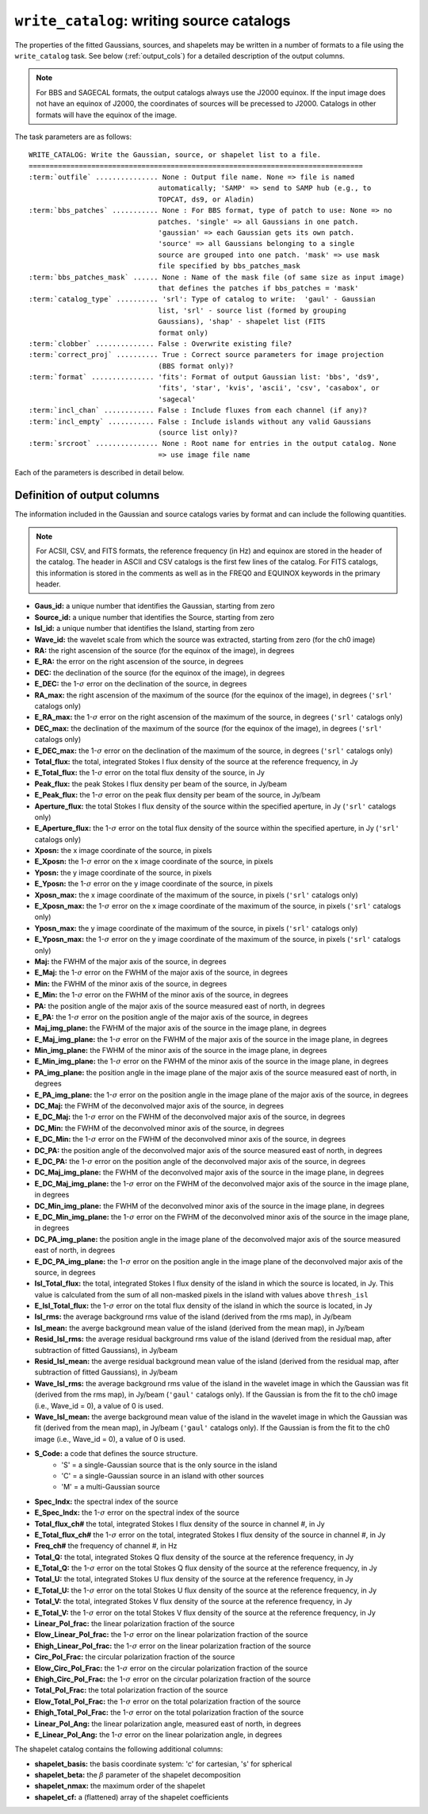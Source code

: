 .. _write_catalog:

***************************************************
``write_catalog``: writing source catalogs
***************************************************

The properties of the fitted Gaussians, sources, and shapelets may be written in a number of formats to a file using the ``write_catalog`` task.  See below (:ref:`output_cols`) for a detailed description of the output columns.

.. note::

    For BBS and SAGECAL formats, the output catalogs always use the J2000 equinox. If the input image does not have an equinox of J2000, the coordinates of sources will be precessed to J2000. Catalogs in other formats will have the equinox of the image.

The task parameters are as follows:

.. parsed-literal::

    WRITE_CATALOG: Write the Gaussian, source, or shapelet list to a file.
    ================================================================================
    :term:`outfile` ............... None : Output file name. None => file is named
                                   automatically; 'SAMP' => send to SAMP hub (e.g., to
                                   TOPCAT, ds9, or Aladin)
    :term:`bbs_patches` ........... None : For BBS format, type of patch to use: None => no
                                   patches. 'single' => all Gaussians in one patch.
                                   'gaussian' => each Gaussian gets its own patch.
                                   'source' => all Gaussians belonging to a single
                                   source are grouped into one patch. 'mask' => use mask
                                   file specified by bbs_patches_mask
    :term:`bbs_patches_mask` ...... None : Name of the mask file (of same size as input image)
                                   that defines the patches if bbs_patches = 'mask'
    :term:`catalog_type` .......... 'srl': Type of catalog to write:  'gaul' - Gaussian
                                   list, 'srl' - source list (formed by grouping
                                   Gaussians), 'shap' - shapelet list (FITS
                                   format only)
    :term:`clobber` .............. False : Overwrite existing file?
    :term:`correct_proj` .......... True : Correct source parameters for image projection
                                   (BBS format only)?
    :term:`format` ............... 'fits': Format of output Gaussian list: 'bbs', 'ds9',
                                   'fits', 'star', 'kvis', 'ascii', 'csv', 'casabox', or
                                   'sagecal'
    :term:`incl_chan` ............ False : Include fluxes from each channel (if any)?
    :term:`incl_empty` ........... False : Include islands without any valid Gaussians
                                   (source list only)?
    :term:`srcroot` ............... None : Root name for entries in the output catalog. None
                                   => use image file name

Each of the parameters is described in detail below.

.. glossary::

    outfile
        This parameter is a string (default is ``None``) that sets the name of the output file. If ``None``, the file is named automatically. If 'SAMP' the full catalog (i.e., ``format = 'fits'``) is sent to a running SAMP Hub (e.g., to TOPCAT or Aladin).

    bbs_patches
        This parameter is a string (default is ``None``) that sets the type of patch to use in BBS-formatted catalogs. When the Gaussian catalogue is written as a BBS-readable sky file, this option determines whether all Gaussians are in a single patch (``'single'``), there are no patches (``None``), all Gaussians for a given source are in a separate patch (``'source'``), each Gaussian gets its own patch (``'gaussian'``), or a mask image is used to define the patches (``'mask'``).

        If you wish to have patches defined by island, then set
        ``group_by_isl = True`` before fitting to force all
        Gaussians in an island to be in a single source. Then set
        ``bbs_patches = 'source'`` when writing the catalog.

    bbs_patches_mask
        This parameter is a string (default is ``None``) that sets the file name of the mask file to use to define patches in BBS-formatted catalogs. The mask image should be 1 inside the patches and 0 elsewhere and should be the same size as the input image (before any ``trim_box`` is applied). Any Gaussians that fall outside of the patches will be ignored and will not appear in the output sky model.

    catalog_type
        This parameter is a string (default is ``'srl'``) that sets the type of catalog to write:  ``'gaul'`` - Gaussian list, ``'srl'`` - source list
        (formed by grouping Gaussians), ``'shap'`` - shapelet list (``'fits'`` format only)

        .. note::

            The choice of ``'srl'`` or ``'gaul'`` depends on whether you want all the source structure in your catalog or not. For example, if you are making a sky model for use as a model in calibration, you want to include all the source structure in your model, so you would use a Gaussian list (``'gaul'``), which writes each Gaussian. On the other hand, if you want to compare to other source catalogs, you want instead the total source flux densities, so use source lists (``'srl'``). For example, say you have a source that is unresolved in WENSS, but is resolved in your image into two nearby Gaussians that are grouped into a single source. In this case, you want to compare the sum of the Gaussians to the WENSS flux density, and hence should use a source list.

    clobber
        This parameter is a Boolean (default is ``False``) that determines whether existing files are overwritten or not.

    correct_proj
        This parameter is a Boolean (default is ``True``) that determines
        whether the source parameters in the output catalog will be corrected
        for first-order projection effects. If ``False``, no correction is done. In
        this case, the position angle is relative to the +y axis, NOT true
        north, and source sizes are calculated assuming a constant pixel scale
        (equal to the scale at the image center).

        If ``True``, the position angle and source size are corrected using the
        average pixel size and angle offset (between the +y axis and north) at
        the location of the source center.

    format
        This parameter is a string (default is ``'fits'``) that sets the format of the output catalog. The following formats are supported:

        * ``'bbs'`` - BlackBoard Selfcal sky model format (Gaussian list only)

        * ``'ds9'`` - ds9 region format

        * ``'fits'`` - FITS catalog format, readable by many software packages, including IDL, TOPCAT, Python, fv, Aladin, etc.

        * ``'star'`` - AIPS STAR format (Gaussian list only)

        * ``'kvis'`` - kvis format (Gaussian list only)

        * ``'ascii'`` - simple text file with spaces separating the values

        * ``'csv'`` - Comma-separated Values (CSV) text file

        * ``'casabox'`` - CASA region file (boxes only)

        * ``'sagecal'`` - SAGECAL sky model format (Gaussian list only)

        Catalogues with the ``'fits'``, ``'ascii'``, and ``'csv'`` formats include all available
        information (see :ref:`output_cols` for column definitions). The
        other formats include only a subset of the full information.

    incl_chan
        This parameter is a Boolean (default is ``False``) that determines whether the total flux densities of each source measured in each channel by the spectral index module are included in the output.

    incl_empty
        This parameter is a Boolean (default is ``False``) that determines whether islands without any valid Gaussians are included in the output catalog. This option is only available for source lists. If True, islands for which Gaussian fitting failed will be included in the output catalog. In these cases, the source IDs are negative and only a subset of the standard columns will be populated (columns requiring information from Gaussian fits are left blank).

    srcroot
        This parameter is a string (default is ``None``) that sets the root for source names in the output catalog.


.. _output_cols:

Definition of output columns
----------------------------
The information included in the Gaussian and source catalogs varies by format and can include the following quantities.

.. note::
    For ACSII, CSV, and FITS formats, the reference frequency (in Hz) and equinox are stored in the header of the catalog. The header in ASCII and CSV catalogs is the first few lines of the catalog. For FITS catalogs, this information is stored in the comments as well as in the FREQ0 and EQUINOX keywords in the primary header.

* **Gaus_id:** a unique number that identifies the Gaussian, starting from zero

* **Source_id:** a unique number that identifies the Source, starting from zero

* **Isl_id:** a unique number that identifies the Island, starting from zero

* **Wave_id:** the wavelet scale from which the source was extracted, starting from zero (for the ch0 image)

* **RA:** the right ascension of the source (for the equinox of the image), in degrees

* **E_RA:** the error on the right ascension of the source, in degrees

* **DEC:** the declination of the source (for the equinox of the image), in degrees

* **E_DEC:** the 1-:math:`\sigma` error on the declination of the source, in degrees

* **RA_max:** the right ascension of the maximum of the source (for the equinox of the image), in degrees (``'srl'`` catalogs only)

* **E_RA_max:** the 1-:math:`\sigma` error on the right ascension of the maximum of the source, in degrees (``'srl'`` catalogs only)

* **DEC_max:** the declination of the maximum of the source (for the equinox of the image), in degrees (``'srl'`` catalogs only)

* **E_DEC_max:** the 1-:math:`\sigma` error on the declination of the maximum of the source, in degrees (``'srl'`` catalogs only)

* **Total_flux:** the total, integrated Stokes I flux density of the source at the reference frequency, in Jy

* **E_Total_flux:** the 1-:math:`\sigma` error on the total flux density of the source, in Jy

* **Peak_flux:** the peak Stokes I flux density per beam of the source, in Jy/beam

* **E_Peak_flux:** the 1-:math:`\sigma` error on the peak flux density per beam of the source, in Jy/beam

* **Aperture_flux:** the total Stokes I flux density of the source within the specified aperture, in Jy (``'srl'`` catalogs only)

* **E_Aperture_flux:** the 1-:math:`\sigma` error on the total flux density of the source within the specified aperture, in Jy (``'srl'`` catalogs only)

* **Xposn:** the x image coordinate of the source, in pixels

* **E_Xposn:** the 1-:math:`\sigma` error on the x image coordinate of the source, in pixels

* **Yposn:** the y image coordinate of the source, in pixels

* **E_Yposn:** the 1-:math:`\sigma` error on the y image coordinate of the source, in pixels

* **Xposn_max:** the x image coordinate of the maximum of the source, in pixels (``'srl'`` catalogs only)

* **E_Xposn_max:** the 1-:math:`\sigma` error on the x image coordinate of the maximum of the source, in pixels (``'srl'`` catalogs only)

* **Yposn_max:** the y image coordinate of the maximum of the source, in pixels (``'srl'`` catalogs only)

* **E_Yposn_max:** the 1-:math:`\sigma` error on the y image coordinate of the maximum of the source, in pixels (``'srl'`` catalogs only)

* **Maj:** the FWHM of the major axis of the source, in degrees

* **E_Maj:** the 1-:math:`\sigma` error on the FWHM of the major axis of the source, in degrees

* **Min:** the FWHM of the minor axis of the source, in degrees

* **E_Min:** the 1-:math:`\sigma` error on the FWHM of the minor axis of the source, in degrees

* **PA:** the position angle of the major axis of the source measured east of north, in degrees

* **E_PA:** the 1-:math:`\sigma` error on the position angle of the major axis of the source, in degrees

* **Maj_img_plane:** the FWHM of the major axis of the source in the image plane, in degrees

* **E_Maj_img_plane:** the 1-:math:`\sigma` error on the FWHM of the major axis of the source in the image plane, in degrees

* **Min_img_plane:** the FWHM of the minor axis of the source in the image plane, in degrees

* **E_Min_img_plane:** the 1-:math:`\sigma` error on the FWHM of the minor axis of the source in the image plane, in degrees

* **PA_img_plane:** the position angle in the image plane of the major axis of the source measured east of north, in degrees

* **E_PA_img_plane:** the 1-:math:`\sigma` error on the position angle in the image plane of the major axis of the source, in degrees

* **DC_Maj:** the FWHM of the deconvolved major axis of the source, in degrees

* **E_DC_Maj:** the 1-:math:`\sigma` error on the FWHM of the deconvolved major axis of the source, in degrees

* **DC_Min:** the FWHM of the deconvolved minor axis of the source, in degrees

* **E_DC_Min:** the 1-:math:`\sigma` error on the FWHM of the deconvolved minor axis of the source, in degrees

* **DC_PA:** the position angle of the deconvolved major axis of the source measured east of north, in degrees

* **E_DC_PA:** the 1-:math:`\sigma` error on the position angle of the deconvolved major axis of the source, in degrees

* **DC_Maj_img_plane:** the FWHM of the deconvolved major axis of the source in the image plane, in degrees

* **E_DC_Maj_img_plane:** the 1-:math:`\sigma` error on the FWHM of the deconvolved major axis of the source in the image plane, in degrees

* **DC_Min_img_plane:** the FWHM of the deconvolved minor axis of the source in the image plane, in degrees

* **E_DC_Min_img_plane:** the 1-:math:`\sigma` error on the FWHM of the deconvolved minor axis of the source in the image plane, in degrees

* **DC_PA_img_plane:** the position angle in the image plane of the deconvolved major axis of the source measured east of north, in degrees

* **E_DC_PA_img_plane:** the 1-:math:`\sigma` error on the position angle in the image plane of the deconvolved major axis of the source, in degrees

* **Isl_Total_flux:** the total, integrated Stokes I flux density of the island in which the source is located, in Jy. This value is calculated from the sum of all non-masked pixels in the island with values above ``thresh_isl``

* **E_Isl_Total_flux:** the 1-:math:`\sigma` error on the total flux density of the island in which the source is located, in Jy

* **Isl_rms:** the average background rms value of the island (derived from the rms map), in Jy/beam

* **Isl_mean:** the averge background mean value of the island  (derived from the mean map), in Jy/beam

* **Resid_Isl_rms:** the average residual background rms value of the island (derived from the residual map, after subtraction of fitted Gaussians), in Jy/beam

* **Resid_Isl_mean:** the averge residual background mean value of the island (derived from the residual map, after subtraction of fitted Gaussians), in Jy/beam

* **Wave_Isl_rms:** the average background rms value of the island in the wavelet image in which the Gaussian was fit (derived from the rms map), in Jy/beam (``'gaul'`` catalogs only). If the Gaussian is from the fit to the ch0 image (i.e., Wave_id = 0), a value of 0 is used.

* **Wave_Isl_mean:** the averge background mean value of the island in the wavelet image in which the Gaussian was fit (derived from the mean map), in Jy/beam (``'gaul'`` catalogs only). If the Gaussian is from the fit to the ch0 image (i.e., Wave_id = 0), a value of 0 is used.

* **S_Code:** a code that defines the source structure.
    * 'S' = a single-Gaussian source that is the only source in the island
    * 'C' = a single-Gaussian source in an island with other sources
    * 'M' = a multi-Gaussian source

* **Spec_Indx:** the spectral index of the source

* **E_Spec_Indx:** the 1-:math:`\sigma` error on the spectral index of the source

* **Total_flux_ch#** the total, integrated Stokes I flux density of the source in channel #, in Jy

* **E_Total_flux_ch#** the 1-:math:`\sigma` error on the total, integrated Stokes I flux density of the source in channel #, in Jy

* **Freq_ch#** the frequency of channel #, in Hz

* **Total_Q:** the total, integrated Stokes Q flux density of the source at the reference frequency, in Jy

* **E_Total_Q:** the 1-:math:`\sigma` error on the total Stokes Q flux density of the source at the reference frequency, in Jy

* **Total_U:** the total, integrated Stokes U flux density of the source at the reference frequency, in Jy

* **E_Total_U:** the 1-:math:`\sigma` error on the total Stokes U flux density of the source at the reference frequency, in Jy

* **Total_V:** the total, integrated Stokes V flux density of the source at the reference frequency, in Jy

* **E_Total_V:** the 1-:math:`\sigma` error on the total Stokes V flux density of the source at the reference frequency, in Jy

* **Linear_Pol_frac:** the linear polarization fraction of the source

* **Elow_Linear_Pol_frac:** the 1-:math:`\sigma` error on the linear polarization fraction of the source

* **Ehigh_Linear_Pol_frac:** the 1-:math:`\sigma` error on the linear polarization fraction of the source

* **Circ_Pol_Frac:** the circular polarization fraction of the source

* **Elow_Circ_Pol_Frac:** the 1-:math:`\sigma` error on the circular polarization fraction of the source

* **Ehigh_Circ_Pol_Frac:** the 1-:math:`\sigma` error on the circular polarization fraction of the source

* **Total_Pol_Frac:** the total polarization fraction of the source

* **Elow_Total_Pol_Frac:** the 1-:math:`\sigma` error on the total polarization fraction of the source

* **Ehigh_Total_Pol_Frac:** the 1-:math:`\sigma` error on the total polarization fraction of the source

* **Linear_Pol_Ang:** the linear polarization angle, measured east of north, in degrees

* **E_Linear_Pol_Ang:** the 1-:math:`\sigma` error on the linear polarization angle, in degrees


The shapelet catalog contains the following additional columns:

* **shapelet_basis:** the basis coordinate system: 'c' for cartesian, 's' for spherical

* **shapelet_beta:** the :math:`\beta` parameter of the shapelet decomposition

* **shapelet_nmax:** the maximum order of the shapelet

* **shapelet_cf:** a (flattened) array of the shapelet coefficients
